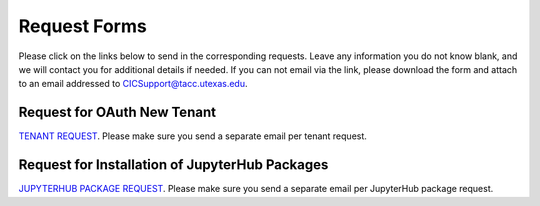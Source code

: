 .. role:: raw-html-m2r(raw)
   :format: html


=============
Request Forms
=============

Please click on the links below to send in the corresponding requests. Leave any information you do not know blank, and we will contact you for additional details if needed. If you can not email via the link, please download the form and attach to an email addressed to CICSupport@tacc.utexas.edu. 

Request for OAuth New Tenant
-----------------------------------

`TENANT REQUEST <mailto:cic@consult.tacc.utexas.edu?cc=cicsupport@tacc.utexas.edu&Subject=Tenant%20Request:%20&body=Created%20Via%20Email%0d%0d-------%0d%0dYour %20Name:%0d%0d%0dTenant%20Name:%0d%0d%0dTenant%20URL%20:%0d%0d%0dTenant%20Owner%20Name:%0d%0d%Tenant%20Owner%20Email:%0d%0d%0dTenant%20Admin%20Accounts:%0d%0d%0dTenant%20Identity%20Provider:%0d%0d%0dService%20Capacity%20Needed%20(if%20any):%0d%0d%0dGrant%20or%20Funding%20Source%0d%0d%0dProject%20Description%20:%0d%0d%0dAdditional%20Services%20Needed%20(e.g.%20JupterHub)%0d%0d%0dOther%20Information:>`_. 
Please make sure you send a separate email per tenant request.


Request for Installation of JupyterHub Packages
-----------------------------------------------

`JUPYTERHUB PACKAGE REQUEST <mailto:cic@consult.tacc.utexas.edu?cc=cicsupport@tacc.utexas.edu&Subject=JupyterHub%20Package%20Request:&body=Created%20Via%20Email%0d%0d-------%0d%0dYour%20Name:%0d%0d%0dYour%20Email:%0d%0d%0dTenant(s)%20%to%20install%20packages%20for:%0d%0d%0dPackage%20Name%20and%20version:%0d%0d%0dHow%20it%20is%20%installed%20(pip,%20conda,%20or%20other):%0d%0d%0dIf%20othe%20installation%20type%20above,%20provide%20details:%0d%0d%0dHow%20to%20import%20package:>`_. 
Please make sure you send a separate email per JupyterHub package request.


